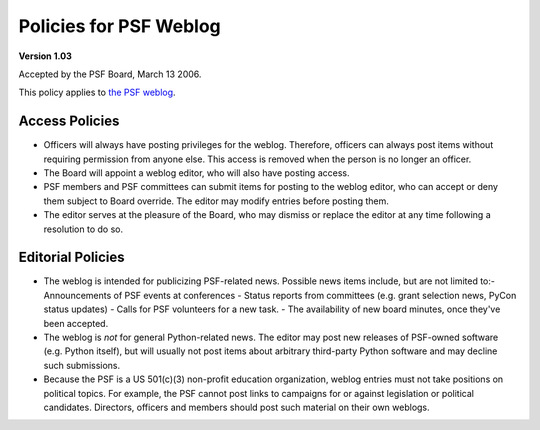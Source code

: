 Policies for PSF Weblog
=======================

**Version 1.03** 

Accepted by the PSF Board, March 13 2006. 

This policy applies to `the PSF weblog <http://pyfound.blogspot.com>`_. 

Access Policies
---------------

- Officers will always have posting privileges for the weblog. Therefore, officers can always post items without requiring permission from anyone else.  This access is removed when the person is no longer an officer.

- The Board will appoint a weblog editor, who will also have posting access.

- PSF members and PSF committees can submit items for posting to the weblog editor, who can accept or deny them subject to Board override.  The editor may modify entries before posting them.

- The editor serves at the pleasure of the Board, who may dismiss or replace the editor at any time following a resolution to do so.

Editorial Policies
------------------

- The weblog is intended for publicizing PSF-related news. Possible news items include, but are not limited to:- Announcements of PSF events at conferences  - Status reports from committees (e.g. grant selection news, PyCon status updates)  - Calls for PSF volunteers for a new task.  - The availability of new board minutes, once they've been accepted.

- The weblog is *not* for general Python-related news.  The editor may post new releases of PSF-owned software (e.g. Python itself), but will usually not post items about arbitrary third-party Python software and may decline such submissions.

- Because the PSF is a US 501(c)(3) non-profit education organization, weblog entries must not take positions on political topics.  For example, the PSF cannot post links to campaigns for or against legislation or political candidates.  Directors, officers and members should post such material on their own weblogs.